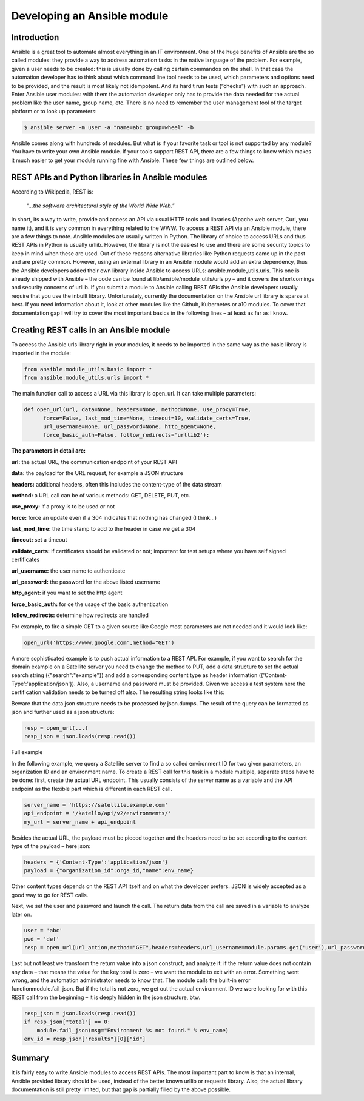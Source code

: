 .. _ansible_modules:

----------------------------
Developing an Ansible module
----------------------------

Introduction
++++++++++++

Ansible is a great tool to automate almost everything in an IT environment. One of the huge benefits of Ansible are the so called modules: they provide a way to address automation tasks in the native language of the problem. For example, given a user needs to be created: this is usually done by calling certain commandos on the shell. In that case the automation developer has to think about which command line tool needs to be used, which parameters and options need to be provided, and the result is most likely not idempotent. And its hard t run tests (“checks”) with such an approach.
Enter Ansible user modules: with them the automation developer only has to provide the data needed for the actual problem like the user name, group name, etc. There is no need to remember the user management tool of the target platform or to look up parameters:

.. code-block:: bash

  $ ansible server -m user -a "name=abc group=wheel" -b

Ansible comes along with hundreds of modules. But what is if your favorite task or tool is not supported by any module? You have to write your own Ansible module. If your tools support REST API, there are a few things to know which makes it much easier to get your module running fine with Ansible. These few things are outlined below.

REST APIs and Python libraries in Ansible modules
+++++++++++++++++++++++++++++++++++++++++++++++++

According to Wikipedia, REST is:

  *"...the software architectural style of the World Wide Web."*

In short, its a way to write, provide and access an API via usual HTTP tools and libraries (Apache web server, Curl, you name it), and it is very common in everything related to the WWW.
To access a REST API via an Ansible module, there are a few things to note. Ansible modules are usually written in Python. The library of choice to access URLs and thus REST APIs in Python is usually urllib. However, the library is not the easiest to use and there are some security topics to keep in mind when these are used. Out of these reasons alternative libraries like Python requests came up in the past and are pretty common.
However, using an external library in an Ansible module would add an extra dependency, thus the Ansible developers added their own library inside Ansible to access URLs: ansible.module_utils.urls. This one is already shipped with Ansible – the code can be found at lib/ansible/module_utils/urls.py – and it covers the shortcomings and security concerns of urllib. If you submit a module to Ansible calling REST APIs the Ansible developers usually require that you use the inbuilt library.
Unfortunately, currently the documentation on the Ansible url library is sparse at best. If you need information about it, look at other modules like the Github, Kubernetes or a10 modules. To cover that documentation gap I will try to cover the most important basics in the following lines – at least as far as I know.

Creating REST calls in an Ansible module
++++++++++++++++++++++++++++++++++++++++

To access the Ansible urls library right in your modules, it needs to be imported in the same way as the basic library is imported in the module:

.. code-block:: python

  from ansible.module_utils.basic import *
  from ansible.module_utils.urls import *

The main function call to access a URL via this library is open_url. It can take multiple parameters:

.. code-block:: python

  def open_url(url, data=None, headers=None, method=None, use_proxy=True,
        force=False, last_mod_time=None, timeout=10, validate_certs=True,
        url_username=None, url_password=None, http_agent=None,
        force_basic_auth=False, follow_redirects='urllib2'):

**The parameters in detail are:**

**url:** the actual URL, the communication endpoint of your REST API

**data:** the payload for the URL request, for example a JSON structure

**headers:** additional headers, often this includes the content-type of the data stream

**method:** a URL call can be of various methods: GET, DELETE, PUT, etc.

**use_proxy:** if a proxy is to be used or not

**force:** force an update even if a 304 indicates that nothing has changed (I think…)

**last_mod_time:** the time stamp to add to the header in case we get a 304

**timeout:** set a timeout

**validate_certs:** if certificates should be validated or not; important for test setups where you have self signed certificates

**url_username:** the user name to authenticate

**url_password:** the password for the above listed username

**http_agent:** if you want to set the http agent

**force_basic_auth:** for ce the usage of the basic authentication

**follow_redirects:** determine how redirects are handled

For example, to fire a simple GET to a given source like Google most parameters are not needed and it would look like:

.. code-block:: python

  open_url('https://www.google.com',method="GET")

A more sophisticated example is to push actual information to a REST API. For example, if you want to search for the domain example on a Satellite server you need to change the method to PUT, add a data structure to set the actual search string ({"search":"example"}) and add a corresponding content type as header information ({'Content-Type':'application/json'}). Also, a username and password must be provided. Given we access a test system here the certification validation needs to be turned off also. The resulting string looks like this:

.. code-block:: python
  open_url('https://satellite-server.example.com/api/v2/domains',method="PUT",url_username="admin",url_password="abcd",data=json.dumps({"search":"example"}),force_basic_auth=True,validate_certs=False,headers={'Content-Type':'application/json'})

Beware that the data json structure needs to be processed by json.dumps. The result of the query can be formatted as json and further used as a json structure:

.. code-block:: python

  resp = open_url(...)
  resp_json = json.loads(resp.read())

Full example

In the following example, we query a Satellite server to find a so called environment ID for two given parameters, an organization ID and an environment name. To create a REST call for this task in a module multiple, separate steps have to be done: first, create the actual URL endpoint. This usually consists of the server name as a variable and the API endpoint as the flexible part which is different in each REST call.

.. code-block:: python

  server_name = 'https://satellite.example.com'
  api_endpoint = '/katello/api/v2/environments/'
  my_url = server_name + api_endpoint

Besides the actual URL, the payload must be pieced together and the headers need to be set according to the content type of the payload – here json:

.. code-block:: python

  headers = {'Content-Type':'application/json'}
  payload = {"organization_id":orga_id,"name":env_name}

Other content types depends on the REST API itself and on what the developer prefers. JSON is widely accepted as a good way to go for REST calls.

Next, we set the user and password and launch the call. The return data from the call are saved in a variable to analyze later on.

.. code-block:: python

  user = 'abc'
  pwd = 'def'
  resp = open_url(url_action,method="GET",headers=headers,url_username=module.params.get('user'),url_password=module.params.get('pwd'),force_basic_auth=True,data=json.dumps(payload))

Last but not least we transform the return value into a json construct, and analyze it: if the return value does not contain any data – that means the value for the key total is zero – we want the module to exit with an error. Something went wrong, and the automation administrator needs to know that. The module calls the built-in error functionmodule.fail_json. But if the total is not zero, we get out the actual environment ID we were looking for with this REST call from the beginning – it is deeply hidden in the json structure, btw.

.. code-block:: python

  resp_json = json.loads(resp.read())
  if resp_json["total"] == 0:
      module.fail_json(msg="Environment %s not found." % env_name)
  env_id = resp_json["results"][0]["id"]

Summary
+++++++

It is fairly easy to write Ansible modules to access REST APIs. The most important part to know is that an internal, Ansible provided library should be used, instead of the better known urllib or requests library. Also, the actual library documentation is still pretty limited, but that gap is partially filled by the above possible.
